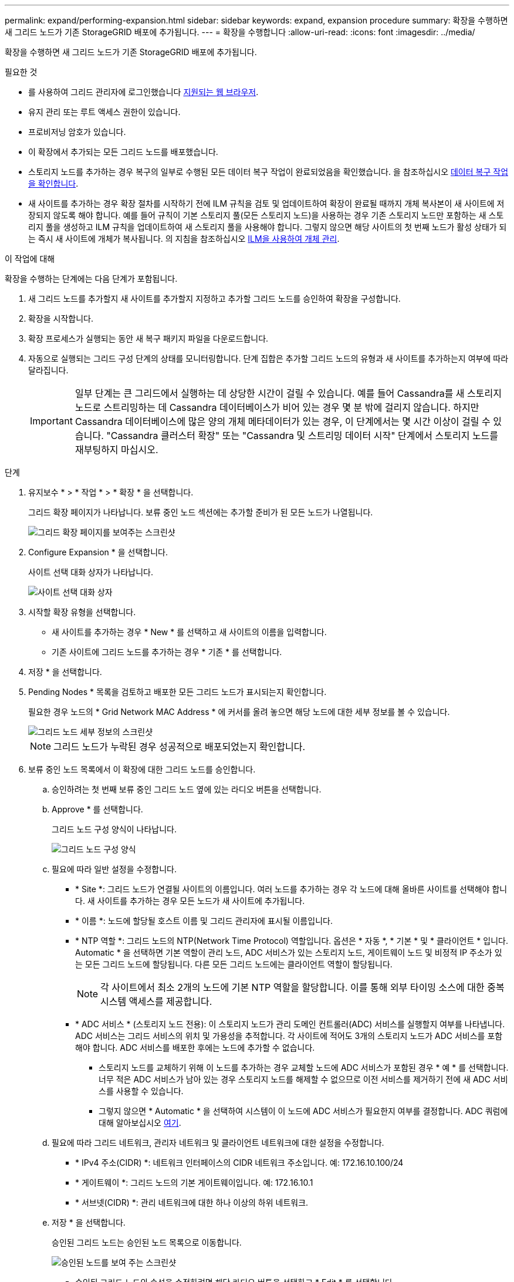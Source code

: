 ---
permalink: expand/performing-expansion.html 
sidebar: sidebar 
keywords: expand, expansion procedure 
summary: 확장을 수행하면 새 그리드 노드가 기존 StorageGRID 배포에 추가됩니다. 
---
= 확장을 수행합니다
:allow-uri-read: 
:icons: font
:imagesdir: ../media/


[role="lead"]
확장을 수행하면 새 그리드 노드가 기존 StorageGRID 배포에 추가됩니다.

.필요한 것
* 를 사용하여 그리드 관리자에 로그인했습니다 xref:../admin/web-browser-requirements.adoc[지원되는 웹 브라우저].
* 유지 관리 또는 루트 액세스 권한이 있습니다.
* 프로비저닝 암호가 있습니다.
* 이 확장에서 추가되는 모든 그리드 노드를 배포했습니다.
* 스토리지 노드를 추가하는 경우 복구의 일부로 수행된 모든 데이터 복구 작업이 완료되었음을 확인했습니다. 을 참조하십시오 xref:../maintain/checking-data-repair-jobs.adoc[데이터 복구 작업을 확인합니다].
* 새 사이트를 추가하는 경우 확장 절차를 시작하기 전에 ILM 규칙을 검토 및 업데이트하여 확장이 완료될 때까지 개체 복사본이 새 사이트에 저장되지 않도록 해야 합니다. 예를 들어 규칙이 기본 스토리지 풀(모든 스토리지 노드)을 사용하는 경우 기존 스토리지 노드만 포함하는 새 스토리지 풀을 생성하고 ILM 규칙을 업데이트하여 새 스토리지 풀을 사용해야 합니다. 그렇지 않으면 해당 사이트의 첫 번째 노드가 활성 상태가 되는 즉시 새 사이트에 개체가 복사됩니다. 의 지침을 참조하십시오 xref:../ilm/index.adoc[ILM을 사용하여 개체 관리].


.이 작업에 대해
확장을 수행하는 단계에는 다음 단계가 포함됩니다.

. 새 그리드 노드를 추가할지 새 사이트를 추가할지 지정하고 추가할 그리드 노드를 승인하여 확장을 구성합니다.
. 확장을 시작합니다.
. 확장 프로세스가 실행되는 동안 새 복구 패키지 파일을 다운로드합니다.
. 자동으로 실행되는 그리드 구성 단계의 상태를 모니터링합니다. 단계 집합은 추가할 그리드 노드의 유형과 새 사이트를 추가하는지 여부에 따라 달라집니다.
+

IMPORTANT: 일부 단계는 큰 그리드에서 실행하는 데 상당한 시간이 걸릴 수 있습니다. 예를 들어 Cassandra를 새 스토리지 노드로 스트리밍하는 데 Cassandra 데이터베이스가 비어 있는 경우 몇 분 밖에 걸리지 않습니다. 하지만 Cassandra 데이터베이스에 많은 양의 개체 메타데이터가 있는 경우, 이 단계에서는 몇 시간 이상이 걸릴 수 있습니다. "Cassandra 클러스터 확장" 또는 "Cassandra 및 스트리밍 데이터 시작" 단계에서 스토리지 노드를 재부팅하지 마십시오.



.단계
. 유지보수 * > * 작업 * > * 확장 * 을 선택합니다.
+
그리드 확장 페이지가 나타납니다. 보류 중인 노드 섹션에는 추가할 준비가 된 모든 노드가 나열됩니다.

+
image::../media/grid_expansion_page.png[그리드 확장 페이지를 보여주는 스크린샷]

. Configure Expansion * 을 선택합니다.
+
사이트 선택 대화 상자가 나타납니다.

+
image::../media/configure_expansion_dialog.gif[사이트 선택 대화 상자]

. 시작할 확장 유형을 선택합니다.
+
** 새 사이트를 추가하는 경우 * New * 를 선택하고 새 사이트의 이름을 입력합니다.
** 기존 사이트에 그리드 노드를 추가하는 경우 * 기존 * 를 선택합니다.


. 저장 * 을 선택합니다.
. Pending Nodes * 목록을 검토하고 배포한 모든 그리드 노드가 표시되는지 확인합니다.
+
필요한 경우 노드의 * Grid Network MAC Address * 에 커서를 올려 놓으면 해당 노드에 대한 세부 정보를 볼 수 있습니다.

+
image::../media/grid_node_details.gif[그리드 노드 세부 정보의 스크린샷]

+

NOTE: 그리드 노드가 누락된 경우 성공적으로 배포되었는지 확인합니다.

. 보류 중인 노드 목록에서 이 확장에 대한 그리드 노드를 승인합니다.
+
.. 승인하려는 첫 번째 보류 중인 그리드 노드 옆에 있는 라디오 버튼을 선택합니다.
.. Approve * 를 선택합니다.
+
그리드 노드 구성 양식이 나타납니다.

+
image::../media/grid_node_configuration.gif[그리드 노드 구성 양식]

.. 필요에 따라 일반 설정을 수정합니다.
+
*** * Site *: 그리드 노드가 연결될 사이트의 이름입니다. 여러 노드를 추가하는 경우 각 노드에 대해 올바른 사이트를 선택해야 합니다. 새 사이트를 추가하는 경우 모든 노드가 새 사이트에 추가됩니다.
*** * 이름 *: 노드에 할당될 호스트 이름 및 그리드 관리자에 표시될 이름입니다.
*** * NTP 역할 *: 그리드 노드의 NTP(Network Time Protocol) 역할입니다. 옵션은 * 자동 *, * 기본 * 및 * 클라이언트 * 입니다. Automatic * 을 선택하면 기본 역할이 관리 노드, ADC 서비스가 있는 스토리지 노드, 게이트웨이 노드 및 비정적 IP 주소가 있는 모든 그리드 노드에 할당됩니다. 다른 모든 그리드 노드에는 클라이언트 역할이 할당됩니다.
+

NOTE: 각 사이트에서 최소 2개의 노드에 기본 NTP 역할을 할당합니다. 이를 통해 외부 타이밍 소스에 대한 중복 시스템 액세스를 제공합니다.

*** * ADC 서비스 * (스토리지 노드 전용): 이 스토리지 노드가 관리 도메인 컨트롤러(ADC) 서비스를 실행할지 여부를 나타냅니다. ADC 서비스는 그리드 서비스의 위치 및 가용성을 추적합니다. 각 사이트에 적어도 3개의 스토리지 노드가 ADC 서비스를 포함해야 합니다. ADC 서비스를 배포한 후에는 노드에 추가할 수 없습니다.
+
**** 스토리지 노드를 교체하기 위해 이 노드를 추가하는 경우 교체할 노드에 ADC 서비스가 포함된 경우 * 예 * 를 선택합니다. 너무 적은 ADC 서비스가 남아 있는 경우 스토리지 노드를 해제할 수 없으므로 이전 서비스를 제거하기 전에 새 ADC 서비스를 사용할 수 있습니다.
**** 그렇지 않으면 * Automatic * 을 선택하여 시스템이 이 노드에 ADC 서비스가 필요한지 여부를 결정합니다. ADC 쿼럼에 대해 알아보십시오 xref:../maintain/understanding-adc-service-quorum.adoc[여기].




.. 필요에 따라 그리드 네트워크, 관리자 네트워크 및 클라이언트 네트워크에 대한 설정을 수정합니다.
+
*** * IPv4 주소(CIDR) *: 네트워크 인터페이스의 CIDR 네트워크 주소입니다. 예: 172.16.10.100/24
*** * 게이트웨이 *: 그리드 노드의 기본 게이트웨이입니다. 예: 172.16.10.1
*** * 서브넷(CIDR) *: 관리 네트워크에 대한 하나 이상의 하위 네트워크.


.. 저장 * 을 선택합니다.
+
승인된 그리드 노드는 승인된 노드 목록으로 이동합니다.

+
image::../media/grid_expansion_approved_nodes.png[승인된 노드를 보여 주는 스크린샷]

+
*** 승인된 그리드 노드의 속성을 수정하려면 해당 라디오 버튼을 선택하고 * Edit * 를 선택합니다.
*** 승인된 그리드 노드를 다시 Pending Nodes 목록으로 이동하려면 해당 라디오 버튼을 선택하고 * Reset * 을 선택합니다.
*** 승인된 그리드 노드를 영구적으로 제거하려면 노드 전원을 끕니다. 그런 다음 해당 라디오 버튼을 선택하고 * 제거 * 를 선택합니다.


.. 승인하려는 보류 중인 각 그리드 노드에 대해 이 단계를 반복합니다.
+

NOTE: 가능한 경우 보류 중인 모든 그리드 노트를 승인하고 단일 확장을 수행해야 합니다. 여러 개의 소규모 확장을 수행하는 경우 더 많은 시간이 필요합니다.



. 모든 그리드 노드를 승인하면 * Provisioning Passphrase * 를 입력하고 * Expand * 를 선택합니다.
+
몇 분 후 이 페이지가 업데이트되어 확장 절차의 상태가 표시됩니다. 개별 그리드 노드에 영향을 미치는 작업이 진행 중인 경우 그리드 노드 상태 섹션에는 각 그리드 노드에 대한 현재 상태가 나열됩니다.

+

NOTE: 이 프로세스 동안 어플라이언스의 경우 StorageGRID 어플라이언스 설치 프로그램이 3단계에서 4단계로 이동하는 설치 완료 를 보여줍니다. 4단계가 완료되면 컨트롤러가 재부팅됩니다.

+
image::../media/grid_expansion_progress.png[이 이미지는 주변 텍스트로 설명됩니다.]

+

NOTE: 사이트 확장에는 새 사이트에 대한 Cassandra를 구성하는 추가 작업이 포함됩니다.

. 복구 패키지 다운로드 * 링크가 나타나면 즉시 복구 패키지 파일을 다운로드합니다.
+
StorageGRID 시스템에 그리드 토폴로지를 변경한 후 가능한 한 빨리 복구 패키지 파일의 업데이트된 복사본을 다운로드해야 합니다. 복구 패키지 파일을 사용하면 오류가 발생할 경우 시스템을 복원할 수 있습니다.

+
.. 다운로드 링크를 선택합니다.
.. 프로비저닝 암호를 입력하고 * 다운로드 시작 * 을 선택합니다.
.. 다운로드가 완료되면 '.zip' 파일을 열고 GPT-backup 디렉토리와 _ saed.zip 파일이 포함되어 있는지 확인합니다. 그런 다음 '_then.zip' 파일의 압축을 풀고 '/GID*_REV*' 디렉토리로 이동한 다음 'passwords.txt' 파일을 열 수 있는지 확인합니다.
.. 다운로드한 복구 패키지 파일(.zip)을 두 개의 안전한 별도의 위치에 복사합니다.
+

IMPORTANT: 복구 패키지 파일은 StorageGRID 시스템에서 데이터를 가져오는 데 사용할 수 있는 암호화 키와 암호가 포함되어 있으므로 보안을 유지해야 합니다.



. 기존 사이트에 스토리지 노드를 추가하거나 새 사이트를 추가하는 방법에 대한 지침을 따릅니다.


[role="tabbed-block"]
====
.기존 사이트에 스토리지 노드를 추가합니다
--
기존 사이트에 하나 이상의 스토리지 노드를 추가하는 경우 상태 메시지에 표시된 비율을 검토하여 "Cassandra 시작 및 데이터 스트리밍" 단계의 진행 상황을 모니터링합니다.

image::../media/grid_expansion_starting_cassandra.png[Grid Expansion > Cassandra 및 스트리밍 데이터 시작]

이 백분율은 Cassandra 스트리밍 작업이 완료된 정도를 추정합니다. 이 수치는 사용 가능한 Cassandra 데이터의 총 양과 이미 새 노드에 기록된 데이터를 기준으로 합니다.


IMPORTANT: "Cassandra 클러스터 확장" 또는 "Cassandra 시작 및 데이터 스트리밍" 단계 중에 스토리지 노드를 재부팅하지 마십시오. 이러한 단계는 각 새 스토리지 노드에 대해 완료하는 데 몇 시간이 걸릴 수 있습니다. 특히 기존 스토리지 노드에 많은 양의 객체 메타데이터가 포함된 경우 더욱 그렇습니다.

--
.새 사이트를 추가합니다
--
새 사이트를 추가하는 경우 'NOdetool status'를 사용하여 Cassandra 스트리밍 진행 상황을 모니터링하고 'Cassandra 클러스터 확장' 단계에서 새 사이트에 메타데이터가 얼마나 복사되었는지 확인합니다. 새 사이트의 총 데이터 로드는 현재 사이트의 총 데이터 로드 중 약 20% 이내여야 합니다.


IMPORTANT: "Cassandra 클러스터 확장" 또는 "Cassandra 시작 및 데이터 스트리밍" 단계 중에 스토리지 노드를 재부팅하지 마십시오. 이러한 단계는 각 새 스토리지 노드에 대해 완료하는 데 몇 시간이 걸릴 수 있습니다. 특히 기존 스토리지 노드에 많은 양의 객체 메타데이터가 포함된 경우 더욱 그렇습니다.

--
====
. 모든 작업이 완료될 때까지 확장을 계속 모니터링한 후 * 확장 구성 * 버튼이 다시 나타납니다.


.작업을 마친 후
추가한 그리드 노드의 유형에 따라 추가 통합 및 구성 단계를 수행해야 합니다. 을 참조하십시오 xref:configuring-expanded-storagegrid-system.adoc[확장 후 구성 단계].

